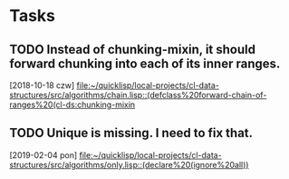 * Tasks
** TODO Instead of chunking-mixin, it should forward chunking into each of its inner ranges.
   [2018-10-18 czw]
   [[file:~/quicklisp/local-projects/cl-data-structures/src/algorithms/chain.lisp::(defclass%20forward-chain-of-ranges%20(cl-ds:chunking-mixin]]
** TODO Unique is missing. I need to fix that.
   [2019-02-04 pon]
   [[file:~/quicklisp/local-projects/cl-data-structures/src/algorithms/only.lisp::(declare%20(ignore%20all))]]
